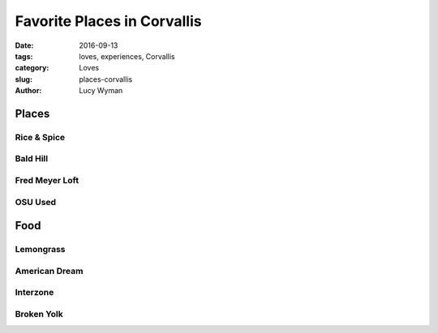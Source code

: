 Favorite Places in Corvallis
===========================
:date: 2016-09-13
:tags: loves, experiences, Corvallis
:category: Loves
:slug: places-corvallis
:author: Lucy Wyman

Places
~~~~~~

Rice & Spice
------------

Bald Hill
---------

Fred Meyer Loft
---------------

OSU Used
--------

Food
~~~~

Lemongrass
----------

American Dream
--------------

Interzone
---------

Broken Yolk
-----------
